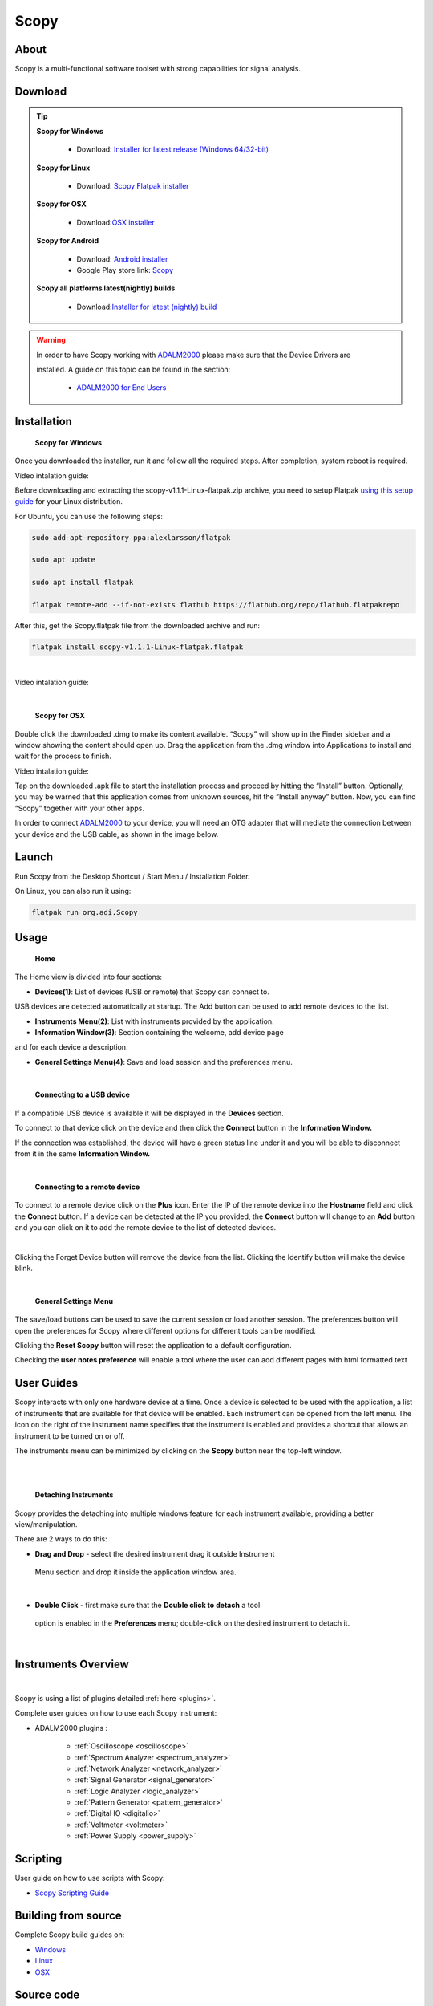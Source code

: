 .. _user_guide:

Scopy
================================================================================

About 
---------------------------------------------------------------------
Scopy is a multi-functional software toolset with strong capabilities for 
signal analysis.


Download
---------------------------------------------------------------------

.. tip::  

      **Scopy for Windows**

        * Download: `Installer for latest release (Windows 64/32-bit) <https://github.com/analogdevicesinc/scopy/releases/latest>`_ 

      **Scopy for Linux**

        * Download: `Scopy Flatpak installer <https://github.com/analogdevicesinc/scopy/releases/latest>`_  

      **Scopy for OSX**

        * Download:`OSX installer <https://github.com/analogdevicesinc/scopy/releases/latest>`_ 

      **Scopy for Android**

        * Download: `Android installer <https://github.com/analogdevicesinc/scopy/releases/latest>`_ 
  
        * Google Play store link: `Scopy <https://play.google.com/store/apps/details?id=org.adi.scopy>`_ 

      **Scopy all platforms latest(nightly) builds**

        * Download:`Installer for latest (nightly) build <https://github.com/analogdevicesinc/scopy/releases/tag/continous>`_ 

.. warning::

  In order to have Scopy working with `ADALM2000 <https://www.analog.com/en/resources/evaluation-hardware-and-software/evaluation-boards-kits/ADALM2000.html>`__  please make sure that the Device Drivers are 

  installed. A guide on this topic can be found in the section:

    * `ADALM2000 for End Users <https://wiki.analog.com/university/tools/m2k/users>`__ 

Installation
---------------------------------------------------------------------

  **Scopy for Windows**

Once you downloaded the installer, run it and follow all the required steps. 
After completion, system reboot is required.

Video intalation guide:

.. video:: https://www.youtube.com/watch?v=894HkVXf7-U


  **Scopy for Linux**

Before downloading and extracting the scopy-v1.1.1-Linux-flatpak.zip archive, 
you need to setup Flatpak `using this setup guide <https://flatpak.org/setup/>`_ 
for your Linux distribution.



For Ubuntu, you can use the following steps:

.. code-block::

    sudo add-apt-repository ppa:alexlarsson/flatpak

    sudo apt update

    sudo apt install flatpak

    flatpak remote-add --if-not-exists flathub https://flathub.org/repo/flathub.flatpakrepo


After this, get the Scopy.flatpak file from the downloaded archive and run:

.. code-block::

    flatpak install scopy-v1.1.1-Linux-flatpak.flatpak

|

Video intalation guide:

.. video:: https://www.youtube.com/watch?v=9qgxmmTrcSE

|


  **Scopy for OSX**

Double click the downloaded .dmg to make its content available. “Scopy” 
will show up in the Finder sidebar and a window showing the content should open 
up.
Drag the application from the .dmg window into Applications to install and wait 
for the process to finish.

Video intalation guide:

.. video:: https://www.youtube.com/watch?v=To0ACQ77tkg



  **Scopy for Android**

Tap on the downloaded .apk file to start the installation process and proceed 
by hitting the “Install” button. Optionally, you may be warned that this 
application comes from unknown sources, hit the “Install anyway” button. 
Now, you can find “Scopy” together with your other apps.

In order to connect `ADALM2000 <https://www.analog.com/ADALM2000>`__  to your 
device, you will need an OTG adapter that will mediate the connection between 
your device and the USB cable, as shown in the image below.

.. image:: https://raw.githubusercontent.com/analogdevicesinc/scopy/doc_resources/resources/scopy-android-setup-example.png
    :align: center
..

Launch
---------------------------------------------------------------------

Run Scopy from the Desktop Shortcut / Start Menu / Installation Folder.

On Linux, you can also run it using:

.. code-block::

    flatpak run org.adi.Scopy


Usage
---------------------------------------------------------------------

  **Home**


The Home view is divided into four sections:

* **Devices(1)**: List of devices (USB or remote) that Scopy can connect to. 

USB devices are detected automatically at startup. The Add button can be used 
to add remote devices to the list.

* **Instruments Menu(2)**: List with instruments provided by the application.

* **Information Window(3)**: Section containing the welcome, add device page 

and for each device a description.

* **General Settings Menu(4)**: Save and load session and the preferences menu.

.. image:: https://raw.githubusercontent.com/analogdevicesinc/scopy/doc_resources/resources/scopy_home_view.png
    :align: center
..

| 

  **Connecting to a USB device**
  


If a compatible USB device is available it will be displayed in the **Devices** 
section.

To connect to that device click on the device and then click the **Connect** 
button in the **Information Window.**

If the connection was established, the device will have a green status line 
under it and you will be able to disconnect from it in the same **Information 
Window.**

.. image:: https://raw.githubusercontent.com/analogdevicesinc/scopy/doc_resources/resources/device_connected.png
    :align: center
..

|

  **Connecting to a remote device**

To connect to a remote device click on the **Plus** icon. Enter the IP of the 
remote device into the **Hostname** field and click the **Connect** button. If 
a device can be detected at the IP you provided, the **Connect** button will 
change to an **Add** button and you can click on it to add the remote device to 
the list of detected devices.


.. image:: https://raw.githubusercontent.com/analogdevicesinc/scopy/doc_resources/resources/scopy_add_device_page1.png
    :align: center
..

|

.. image:: https://raw.githubusercontent.com/analogdevicesinc/scopy/doc_resources/resources/scopy_add_device_page2.png
    :align: center
..


Clicking the Forget Device button will remove the device from the list. 
Clicking the Identify button will make the device blink.

|

  **General Settings Menu**


.. image:: https://raw.githubusercontent.com/analogdevicesinc/scopy/doc_resources/resources/scopy_general_settings1.png
    :align: center
..

The save/load buttons can be used to save the current session or load another 
session. The preferences button will open the preferences for Scopy where 
different options for different tools can be modified.

.. image:: https://raw.githubusercontent.com/analogdevicesinc/scopy/doc_resources/resources/preferences1.png
    :align: center
..

Clicking the **Reset Scopy** button will reset the application to a default 
configuration.

Checking the **user notes preference** will enable a tool where the user can 
add different pages with html formatted text

.. image:: https://raw.githubusercontent.com/analogdevicesinc/scopy/doc_resources/resources/notes1.png
    :align: center
..


User Guides
---------------------------------------------------------------------

Scopy interacts with only one hardware device at a time. Once a device is 
selected to be used with the application, a list of instruments that are 
available for that device will be enabled. Each instrument can be opened from 
the left menu. The icon on the right of the instrument name specifies that the 
instrument is enabled and provides a shortcut that allows an instrument to be 
turned on or off.

The instruments menu can be minimized by clicking on the **Scopy** button near 
the top-left window.

|

.. image:: https://raw.githubusercontent.com/analogdevicesinc/scopy/doc_resources/resources/min_menu.png
    :align: center
..

|


  **Detaching Instruments**

Scopy provides the detaching into multiple windows feature for each instrument 
available, providing a better view/manipulation.

There are 2 ways to do this:

* **Drag and Drop** - select the desired instrument drag it outside Instrument 

 Menu section and drop it inside the application window area.

.. image:: https://raw.githubusercontent.com/analogdevicesinc/scopy/doc_resources/resources/scopy_drag_n_drop.gif
    :align: center
..

|

* **Double Click** - first make sure that the **Double click to detach** a tool 
 
 option is enabled in the **Preferences** menu; double-click on the desired 
 instrument to detach it.

.. image:: https://raw.githubusercontent.com/analogdevicesinc/scopy/doc_resources/resources/scopy_dc_detach.gif
    :align: center
..

|


Instruments Overview
---------------------------------------------------------------------

.. image:: https://raw.githubusercontent.com/analogdevicesinc/scopy/doc_resources/resources/scopy_instruments_menu.png
    :align: center
..

|

Scopy is using a list of plugins detailed :ref:`here <plugins>`.

Complete user guides on how to use each Scopy instrument:

* ADALM2000 plugins :

    * :ref:`Oscilloscope <oscilloscope>`
    * :ref:`Spectrum Analyzer <spectrum_analyzer>`
    * :ref:`Network Analyzer <network_analyzer>`
    * :ref:`Signal Generator <signal_generator>`
    * :ref:`Logic Analyzer <logic_analyzer>`
    * :ref:`Pattern Generator <pattern_generator>`
    * :ref:`Digital IO <digitalio>`
    * :ref:`Voltmeter <voltmeter>`
    * :ref:`Power Supply <power_supply>`


Scripting
---------------------------------------------------------------------

User guide on how to use scripts with Scopy:

* `Scopy Scripting Guide <https://wiki.analog.com/university/tools/m2k/scopy/scripting-guide>`_  


Building from source
---------------------------------------------------------------------

Complete Scopy build guides on:

* `Windows <https://wiki.analog.com/university/tools/m2k/scopy/build-windows>`_ 
* `Linux <https://wiki.analog.com/university/tools/m2k/scopy/build-linux>`_ 
* `OSX <https://wiki.analog.com/university/tools/m2k/scopy/build-osx>`_ 


Source code
---------------------------------------------------------------------

The source code for the entire application can be found on `github 
<https://github.com/analogdevicesinc/scopy>`_ 




